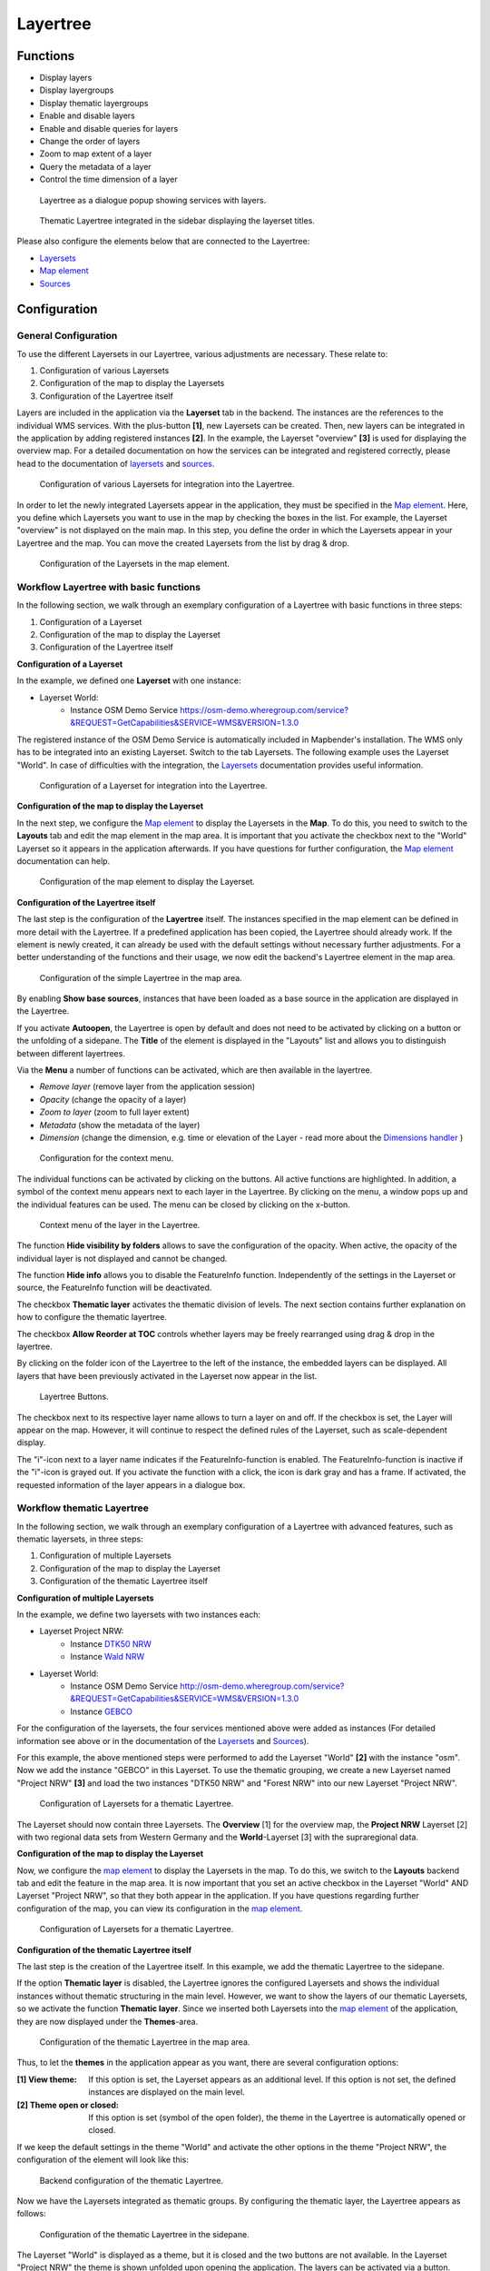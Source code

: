 .. _layertree:

Layertree
*********


Functions
=========

* Display layers
* Display layergroups
* Display thematic layergroups
* Enable and disable layers
* Enable and disable queries for layers
* Change the order of layers
* Zoom to map extent of a layer
* Query the metadata of a layer
* Control the time dimension of a layer

.. figure:: ../../../figures/layertree/layertree_example_dialog_en.png
           :scale: 80
           :alt: Layertree as a dialogue popup showing services with layers.

           Layertree as a dialogue popup showing services with layers.

.. figure:: ../../../figures/layertree/layertree_example_sidepane_en.png
           :scale: 80
           :alt: Thematic Layertree integrated in the sidebar displaying the layerset titles.

           Thematic Layertree integrated in the sidebar displaying the layerset titles.

Please also configure the elements below that are connected to the Layertree:

* `Layersets <../backend/layerset.html>`_
* `Map element <../basic/map.html>`_
* `Sources <../backend/source.html>`_


Configuration
=============

General Configuration
-----------------------

To use the different Layersets in our Layertree, various adjustments are necessary. These relate to:

#. Configuration of various Layersets
#. Configuration of the map to display the Layersets 
#. Configuration of the Layertree itself

Layers are included in the application via the **Layerset** tab in the backend.
The instances are the references to the individual WMS services. With the plus-button **[1]**, new Layersets can be created. Then, new layers can be integrated in the application by adding registered instances **[2]**. In the example, the Layerset "overview" **[3]** is used for displaying the overview map.
For a detailed documentation on how the services can be integrated and registered correctly, please head to the documentation of `layersets <../backend/layerset.html>`_ and `sources <../backend/source.html>`_. 

.. figure:: ../../../figures/layertree/layertree_configuration_layerset_en.png
           :scale: 80
           :alt: Configuration of various Layersets for integration into the Layertree.

           Configuration of various Layersets for integration into the Layertree.

In order to let the newly integrated Layersets appear in the application, they must be specified in the `Map element <../basic/map.html>`_. 
Here, you define which Layersets you want to use in the map by checking the boxes in the list. For example, the Layerset "overview" is not displayed on the main map.
In this step, you define the order in which the Layersets appear in your Layertree and the map. You can move the created Layersets from the list by drag & drop.

.. figure:: ../../../figures/layertree/layertree_configuration_map_simple_en.png
           :scale: 80
           :alt:  Configuration of the Layersets in the map element.

           Configuration of the Layersets in the map element.


Workflow Layertree with basic functions 
----------------------------------------

In the following section, we walk through an exemplary configuration of a Layertree with basic functions in three steps: 

#. Configuration of a Layerset
#. Configuration of the map to display the Layerset
#. Configuration of the Layertree itself

**Configuration of a Layerset**

In the example, we defined one **Layerset** with one instance:

* Layerset World: 
    * Instance OSM Demo Service https://osm-demo.wheregroup.com/service?&REQUEST=GetCapabilities&SERVICE=WMS&VERSION=1.3.0

The registered instance of the OSM  Demo Service is automatically included in Mapbender's installation. The WMS only has to be integrated into an existing Layerset. Switch to the tab Layersets. The following example uses the Layerset "World". 
In case of difficulties with the integration, the `Layersets <../backend/layerset.html>`_ documentation provides useful information.

.. figure:: ../../../figures/layertree/layertree_configuration_layerset_simple_en.png
           :scale: 80
           :alt: Configuration of a Layerset for integration into the Layertree.

           Configuration of a Layerset for integration into the Layertree.           

**Configuration of the map to display the Layerset**

In the next step, we configure the `Map element <../basic/map.html>`_ to display the Layersets in the **Map**. To do this, you need to switch to the **Layouts** tab and edit the map element in the map area. 
It is important that you activate the checkbox next to the "World" Layerset so it appears in the application afterwards.
If you have questions for further configuration, the `Map element <../basic/map.html>`_ documentation can help.

.. figure:: ../../../figures/layertree/layertree_configuration_map_simple_en.png
           :scale: 80 
           :alt:  Configuration of the map element to display the Layerset.

           Configuration of the map element to display the Layerset.

**Configuration of the Layertree itself**

The last step is the configuration of the **Layertree** itself. 
The instances specified in the map element can be defined in more detail with the Layertree. If a predefined application has been copied, the Layertree should already work. If the element is newly created, it can already be used with the default settings without necessary further adjustments.
For a better understanding of the functions and their usage, we now edit the backend's Layertree element in the map area.

.. figure:: ../../../figures/layertree/layertree_configuration_1_en.png
           :scale: 80 
           :alt: Configuration of the simple Layertree in the map area.

           Configuration of the simple Layertree in the map area.           

By enabling **Show base sources**, instances that have been loaded as a base source in the application are displayed in the Layertree.

If you activate **Autoopen**, the Layertree is open by default and does not need to be activated by clicking on a button or the unfolding of a sidepane. The **Title** of the element is displayed in the "Layouts" list and allows you to distinguish between different layertrees.

Via the **Menu** a number of functions can be activated, which are then available in the layertree.

* *Remove layer* (remove layer from the application session)
* *Opacity* (change the opacity of a layer)
* *Zoom to layer* (zoom to full layer extent)
* *Metadata* (show the metadata of the layer)
* *Dimension* (change the dimension, e.g. time or elevation of the Layer - read more about the `Dimensions handler <../misc/dimensions_handler.html>`_ )

.. figure:: ../../../figures/layertree/layertree_menu.png
           :scale: 80
           :alt: Configuration for the context menu.

           Configuration for the context menu.

The individual functions can be activated by clicking on the buttons. All active functions are highlighted. In addition, a symbol of the context menu appears next to each layer in the Layertree. By clicking on the menu, a window pops up and the individual features can be used. The menu can be closed by clicking on the x-button.

.. figure:: ../../../figures/layertree/layertree_menu_map.png
           :scale: 80
           :alt: Context menu of the layer in the Layertree.

           Context menu of the layer in the Layertree.          

The function **Hide visibility by folders** allows to save the configuration of the opacity. When active, the opacity of the individual layer is not displayed and cannot be changed.

The function **Hide info** allows you to disable the FeatureInfo function. Independently of the settings in the Layerset or source, the FeatureInfo function will be deactivated.

The checkbox **Thematic layer** activates the thematic division of levels. The next section contains further explanation on how to configure the thematic layertree.

The checkbox **Allow Reorder at TOC** controls whether layers may be freely rearranged using drag & drop in the layertree.

By clicking on the folder icon of the Layertree to the left of the instance, the embedded layers can be displayed. All layers that have been previously activated in the Layerset now appear in the list.

.. figure:: ../../../figures/layertree/layertree_buttons.png
           :scale: 80
           :alt: Layertree Buttons.

           Layertree Buttons.

The checkbox next to its respective layer name allows to turn a layer on and off. If the checkbox is set, the Layer will appear on the map. However, it will continue to respect the defined rules of the Layerset, such as scale-dependent display.

The "i"-icon next to a layer name indicates if the FeatureInfo-function is enabled. The FeatureInfo-function is inactive if the "i"-icon is grayed out. If you activate the function with a click, the icon is dark gray and has a frame. If activated, the requested information of the layer appears in a dialogue box. 


Workflow thematic Layertree
-------------------------------

In the following section, we walk through an exemplary configuration of a Layertree with advanced features, such as thematic layersets, in three steps:

#. Configuration of multiple Layersets
#. Configuration of the map to display the Layerset
#. Configuration of the thematic Layertree itself

**Configuration of multiple Layersets**

In the example, we define two layersets with two instances each:

* Layerset Project NRW:
    * Instance `DTK50 NRW <https://www.wms.nrw.de/geobasis/wms_nw_dtk50?&REQUEST=GetCapabilities&SERVICE=WMS&VERSION=1.3.0>`_ 
    * Instance `Wald NRW <http://www.wms.nrw.de/umwelt/waldNRW?&REQUEST=GetCapabilities&SERVICE=WMS&VERSION=1.3.0>`_
* Layerset World: 
    * Instance OSM  Demo Service http://osm-demo.wheregroup.com/service?&REQUEST=GetCapabilities&SERVICE=WMS&VERSION=1.3.0
    * Instance `GEBCO <https://www.gebco.net/data_and_products/gebco_web_services/web_map_service/mapserv?&REQUEST=GetCapabilities&SERVICE=WMS&VERSION=1.3.0>`_ 

For the configuration of the layersets, the four services mentioned above were added as instances (For detailed information see above or in the documentation of the `Layersets <../backend/layerset.html>`_ and `Sources <../backend/source.html>`_).

For this example, the above mentioned steps were performed to add the Layerset "World" **[2]** with the instance "osm". Now we add the instance "GEBCO" in this Layerset. 
To use the thematic grouping, we create a new Layerset named "Project NRW" **[3]** and load the two instances "DTK50 NRW" and "Forest NRW" into our new Layerset "Project NRW".  

.. figure:: ../../../figures/layertree/layertree_configuration_layerset_komplex_en.png
           :scale: 80
           :alt: Configuration of Layersets for a thematic Layertree.

           Configuration of Layersets for a thematic Layertree.

The Layerset should now contain three Layersets. The **Overview** [1] for the overview map, the **Project NRW** Layerset [2] with two regional data sets from Western Germany and the **World**-Layerset [3] with the supraregional data. 

**Configuration of the map to display the Layerset**

Now, we configure the `map element <../basic/map.html>`_  to display the Layersets in the map. To do this, we switch to the **Layouts** backend tab and edit the feature in the map area.
It is now important that you set an active checkbox in the Layerset "World" AND Layerset "Project NRW", so that they both appear in the application.
If you have questions regarding further configuration of the map, you can view its configuration in the `map element <../basic/map.html>`_.

.. figure:: ../../../figures/layertree/layertree_configuration_map_komplex_en.png
           :scale: 80 
           :alt: Configuration of Layersets for a thematic Layertree.

           Configuration of Layersets for a thematic Layertree.

**Configuration of the thematic Layertree itself**

The last step is the creation of the Layertree itself. In this example, we add the thematic Layertree to the sidepane.

If the option **Thematic layer** is disabled, the Layertree ignores the configured Layersets and shows the individual instances without thematic structuring in the main level. However, we want to show the layers of our thematic Layersets, so we activate the function **Thematic layer**.
Since we inserted both Layersets into the `map element <../basic/map.html>`_ of the application, they are now displayed under the **Themes**-area.

.. figure:: ../../../figures/layertree/layertree_configuration_2_en.png
           :scale: 80 
           :alt: Configuration of the thematic Layertree in the map area.

           Configuration of the thematic Layertree in the map area.

Thus, to let the **themes** in the application appear as you want, there are several configuration options:

:[1] View theme:
  If this option is set, the Layerset appears as an additional level. If this option is not set, the defined instances are displayed on the main level.
:[2] Theme open or closed:
  If this option is set (symbol of the open folder), the theme in the Layertree is automatically opened or closed.

If we keep the default settings in the theme "World" and activate the other options in the theme "Project NRW", the configuration of the element will look like this:

.. figure:: ../../../figures/layertree/layertree_example_sidepane_config_en.png
           :scale: 80
           :alt: Backend configuration of the thematic Layertree.

           Backend configuration of the thematic Layertree.

Now we have the Layersets integrated as thematic groups. By configuring the thematic layer, the Layertree appears as follows:

.. figure:: ../../../figures/layertree/layertree_example_sidepane_en.png
           :scale: 80
           :alt: Configuration of the thematic Layertree in the sidepane.

           Configuration of the thematic Layertree in the sidepane.

The Layerset "World" is displayed as a theme, but it is closed and the two buttons are not available. In the Layerset "Project NRW" the theme is shown unfolded upon opening the application. The layers can be activated via a button.


YAML-Definition:
=================

This template can be used to insert the element into a YAML application.

.. code-block:: yaml
                
  title: layertree                                  # Title of layertree
  target: ~                                         # ID of the Map element to query
  type: ~                                           # Type of layertree (element or dialog)
  autoOpen: false                                   # Opens when application is started (default: false)
  showBaseSource: true                              # Shows base layer (default: true)
  showHeader: true                                  # Shows a headline which counts the number of services
  menu: [opacity,zoomtolayer,metadata,removelayer]  # show contextmenu for the layer (like opacity, zoom to layer, metadata, remove layer), default is menu: []
  hideInfo: null              
  hideSelect: null             
  allowReorder                 
  themes: {  }                  
